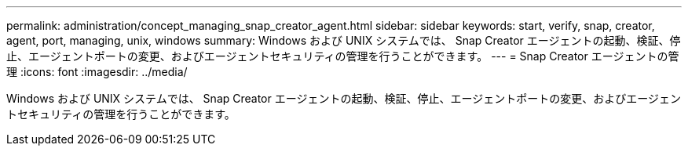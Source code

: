 ---
permalink: administration/concept_managing_snap_creator_agent.html 
sidebar: sidebar 
keywords: start, verify, snap, creator, agent, port, managing, unix, windows 
summary: Windows および UNIX システムでは、 Snap Creator エージェントの起動、検証、停止、エージェントポートの変更、およびエージェントセキュリティの管理を行うことができます。 
---
= Snap Creator エージェントの管理
:icons: font
:imagesdir: ../media/


[role="lead"]
Windows および UNIX システムでは、 Snap Creator エージェントの起動、検証、停止、エージェントポートの変更、およびエージェントセキュリティの管理を行うことができます。
